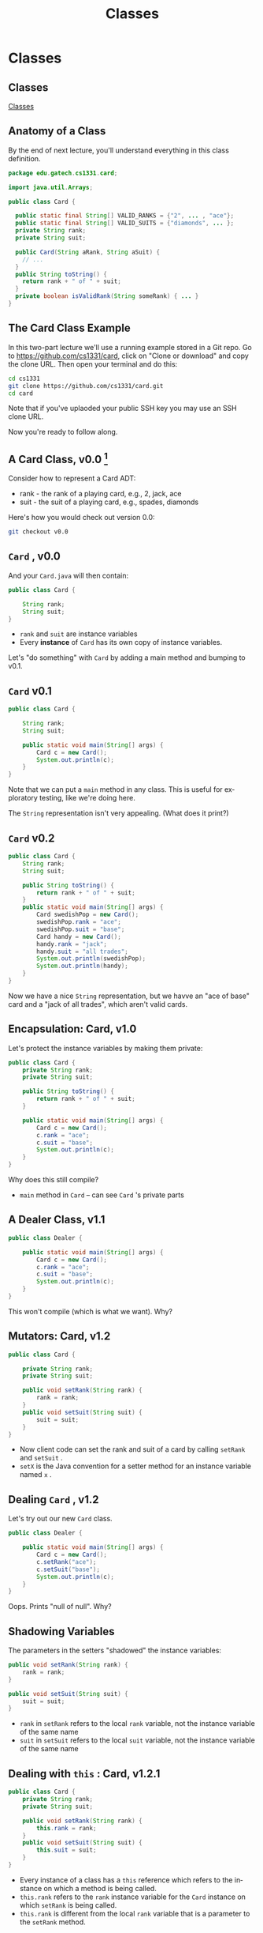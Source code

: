 #+TITLE: Classes
#+AUTHOR:
#+EMAIL:
#+DATE:
#+DESCRIPTION:
#+KEYWORDS:
#+LANGUAGE:  en
#+OPTIONS: H:2 toc:nil num:t
#+BEAMER_FRAME_LEVEL: 2
#+COLUMNS: %40ITEM %10BEAMER_env(Env) %9BEAMER_envargs(Env Args) %4BEAMER_col(Col) %10BEAMER_extra(Extra)
#+LaTeX_CLASS: beamer
#+LaTeX_CLASS_OPTIONS: [smaller]
#+LaTeX_HEADER: \usepackage{verbatim, multicol, tabularx,}
#+LaTeX_HEADER: \usepackage{amsmath,amsthm, amssymb, latexsym, listings, qtree}
#+LaTeX_HEADER: \lstset{frame=tb, aboveskip=1mm, belowskip=0mm, showstringspaces=false, basicstyle={\scriptsize\ttfamily}, numbers=left, frame=single, breaklines=true, breakatwhitespace=true}
#+LaTeX_HEADER: \setbeamertemplate{footline}[frame number]
#+LaTeX_HEADER: \hypersetup{colorlinks=true,urlcolor=blue}
#+LaTeX_HEADER: \logo{\includegraphics[height=.75cm]{GeorgiaTechLogo-black-gold.png}}

* Classes

** Classes


[[https://www.youtube.com/embed/8aXsEO2eKo4][Classes]]


** Anatomy of a Class

By the end of next lecture, you'll understand everything in this class definition.

#+BEGIN_SRC java
package edu.gatech.cs1331.card;

import java.util.Arrays;

public class Card {

  public static final String[] VALID_RANKS = {"2", ... , "ace"};
  public static final String[] VALID_SUITS = {"diamonds", ... };
  private String rank;
  private String suit;

  public Card(String aRank, String aSuit) {
    // ...
  }
  public String toString() {
    return rank + " of " + suit;
  }
  private boolean isValidRank(String someRank) { ... }
}
#+END_SRC

** The Card Class Example

In this two-part lecture we'll use a running example stored in a Git repo. Go to [[https://github.com/cs1331/card][https://github.com/cs1331/card]], click on "Clone or download" and copy the clone URL. Then open your terminal and do this:

#+BEGIN_SRC sh
cd cs1331
git clone https://github.com/cs1331/card.git
cd card
#+END_SRC

Note that if you've uplaoded your public SSH key you may use an SSH clone URL.

Now you're ready to follow along.


** A Card Class, v0.0 [fn:1]

Consider how to represent a Card ADT:

- rank - the rank of a playing card, e.g., 2, jack, ace
- suit - the suit of a playing card, e.g., spades, diamonds

Here's how you would check out version 0.0:

#+BEGIN_SRC sh
git checkout v0.0
#+END_SRC

[fn:1] [[http://semver.org/][Semantic Versioning]]


**  ~Card~ , v0.0

And your  ~Card.java~  will then contain:

#+BEGIN_SRC java
public class Card {

    String rank;
    String suit;
}
#+END_SRC

-  ~rank~  and  ~suit~  are instance variables
- Every *instance* of  ~Card~  has its own copy of instance variables.

Let's "do something" with  ~Card~  by adding a main method and bumping to v0.1.


**  ~Card~  v0.1

#+BEGIN_SRC java
public class Card {

    String rank;
    String suit;

    public static void main(String[] args) {
        Card c = new Card();
        System.out.println(c);
    }
}
#+END_SRC

Note that we can put a  ~main~  method in any class. This is useful for exploratory testing, like we're doing here.

The  ~String~  representation isn't very appealing.  (What does it print?)

**  ~Card~  v0.2


#+BEGIN_SRC java
public class Card {
    String rank;
    String suit;

    public String toString() {
        return rank + " of " + suit;
    }
    public static void main(String[] args) {
        Card swedishPop = new Card();
        swedishPop.rank = "ace";
        swedishPop.suit = "base";
        Card handy = new Card();
        handy.rank = "jack";
        handy.suit = "all trades";
        System.out.println(swedishPop);
        System.out.println(handy);
    }
}
#+END_SRC

Now we have a nice  ~String~  representation, but we havve an "ace of base" card and a "jack of all trades", which aren't valid cards.

** Encapsulation: Card, v1.0

Let's protect the instance variables by making them private:
#+BEGIN_SRC java
public class Card {
    private String rank;
    private String suit;

    public String toString() {
        return rank + " of " + suit;
    }

    public static void main(String[] args) {
        Card c = new Card();
        c.rank = "ace";
        c.suit = "base";
        System.out.println(c);
    }
}
#+END_SRC

Why does this still compile?

-  ~main~  method in  ~Card~  -- can see  ~Card~ 's private parts


** A Dealer Class, v1.1

#+BEGIN_SRC java
public class Dealer {

    public static void main(String[] args) {
        Card c = new Card();
        c.rank = "ace";
        c.suit = "base";
        System.out.println(c);
    }
}
#+END_SRC

This won't compile (which is what we want). Why?

** Mutators: Card, v1.2

#+BEGIN_SRC java
public class Card {

    private String rank;
    private String suit;

    public void setRank(String rank) {
        rank = rank;
    }
    public void setSuit(String suit) {
        suit = suit;
    }
}
#+END_SRC

- Now client code can set the rank and suit of a card by calling  ~setRank~  and  ~setSuit~ .
-  ~setX~  is the Java convention for a setter method for an instance variable named  ~x~ .

** Dealing  ~Card~ , v1.2

Let's try out our new  ~Card~  class.
#+BEGIN_SRC java
public class Dealer {

    public static void main(String[] args) {
        Card c = new Card();
        c.setRank("ace");
        c.setSuit("base");
        System.out.println(c);
    }
}
#+END_SRC

Oops.  Prints "null of null".  Why?

** Shadowing Variables

The parameters in the setters "shadowed" the instance variables:
#+BEGIN_SRC java
public void setRank(String rank) {
    rank = rank;
}

public void setSuit(String suit) {
    suit = suit;
}
#+END_SRC

-  ~rank~  in  ~setRank~  refers to the local  ~rank~  variable, not the instance variable of the same name
-  ~suit~  in  ~setSuit~  refers to the local  ~suit~  variable, not the instance variable of the same name

** Dealing with  ~this~ : Card, v1.2.1

#+BEGIN_SRC java
public class Card {
    private String rank;
    private String suit;

    public void setRank(String rank) {
        this.rank = rank;
    }
    public void setSuit(String suit) {
        this.suit = suit;
    }
}
#+END_SRC

- Every instance of a class has a  ~this~  reference which refers to the instance on which a method is being called.
-  ~this.rank~  refers to the  ~rank~  instance variable for the  ~Card~  instance on which  ~setRank~  is being called.
-  ~this.rank~  is different from the local  ~rank~  variable that is a parameter to the  ~setRank~  method.

** Dealing  ~Card~ , v1.2.1


#+BEGIN_SRC java
public class Dealer {

    public static void main(String[] args) {
        Card c = new Card();
        c.setRank("ace");
        c.setSuit("base");
        System.out.println(c);
    }
}
#+END_SRC

Now we have encapsulation, but we can still create invalid  ~Card~ s, e.g., "base" is not a valid suit.  How to fix?

** Class Invariants

Class invariant: a condition that must hold for all instances of a class in order for instances of the class to be considered valid.

Invariants for Card class:

-  ~rank~  must be one of {"2", "3", "4", "5", "6", "7", "8", "9",
         "10", "jack", "queen", "king", "ace"}
-  ~suit~  must be one of {"diamonds", "clubs", "hearts","spades"}

** Class Invariants: Card v1.3

 ~rank~  invariant can be maintained by adding:

#+BEGIN_SRC java
public class Card {
    private final String[] VALID_RANKS =
        {"2", "3", "4", "5", "6", "7", "8", "9",
         "10", "jack", "queen", "king", "ace"};
    public void setRank(String rank) {
        if (!isValidRank(rank)) {
            System.out.println(rank + " is not a valid rank.");
            System.exit(0);
        }
        this.rank = rank;
    }
    private boolean isValidRank(String someRank) {
        return contains(VALID_RANKS, someRank);
    }
    private boolean contains(String[] array, String item) {
        for (String element: array) {
            if (element.equals(item)) {
                return true;
            }
        }
        return false;
    }
    // ...
}
#+END_SRC

** Class Invariants Ensure Consistent Objects

Now we can't write code that instantiates an invalid  ~Card~  object:
#+BEGIN_SRC java
public class Dealer {
    public static void main(String[] args) {
        Card c = new Card();
        c.setRank("ace");
        c.setSuit("base");
        System.out.println(c);
    }
}
#+END_SRC
yields:
#+END_SRCbash
$ java Dealer
base is not a valid suit.
#+END_SRC

**  ~Dealer~  v1.3.1

Version 1.3.1 fixes the invalid suit:

#+BEGIN_SRC java
public class Dealer {

    public static void main(String[] args) {
        Card c = new Card();
        c.setRank("ace");
        c.setSuit("spades");
        System.out.println(c);
    }
}
#+END_SRC

** Initializing Instances (v1.4)

 ~Card~  now ensures that we don't create card objects with invalid ranks or suits.
But consider this slight modification to  ~Dealer~  in v1.4:

#+BEGIN_SRC java
public class Dealer5 {

    public static void main(String[] args) {
        Card c = new Card();
        System.out.println(c); // Printing a new Card instance
        c.setRank("ace");
        c.setSuit("base");
        System.out.println(c);
    }
}
#+END_SRC

What if we printed our  ~Card~  instance,  ~c~ , before we called the setters?

** Object Initialization


Two ways to initialize the instance variables of an object:

- Declaration point initialization:

#+BEGIN_SRC java
public class Card {
    private String rank = "2";
    // ...
}
#+END_SRC

- Constructors

#+BEGIN_SRC java
public class Card {
    public Card() {
      rank = "2";
    }
    // ...
}
#+END_SRC

A constructor is what's being called when you invoke operator  ~new~ .

** Initializing Objects

Since we didn't write our own constructor, Java provided a default no-arg constructor
- default no-arg ctor sets instance variables (that don't have their own declaration-point intializations) to their default values.

That's why  ~Card~  objects are  ~null of null~  after they're instantiated.  We have to call the setters on a  ~Card~  instance before we have a valid object.

** Innitialization Style

In general, it's poor style to require multi-step initialization.

- After  ~new Card()~  is called, instance variables have useless defaults.
- Client programmer must remember to call setter methods.
- Often there can be order dependencies that we don't want to burden client programmers with.

The way to fix this is by writing our own constructor.

** A Constructor for Card, v2.0

If we write a constructor, Java won't provide a default no-arg constructor. (We may choose to provide one.)
#+BEGIN_SRC java
public class Card {
    // ...
    public Card(String rank, String suit) {
        setRank(rank);
        setSuit(suit);
    }
    // ...
}
#+END_SRC

**  ~Dealer~  v2.0

Now this won't even compile:

#+BEGIN_SRC java
public class Dealer {

    public static void main(String[] args) {
        Card c = new Card();
        // ...
    }
}
#+END_SRC

#+BEGIN_SRC sh
$ javac Dealer.java
Dealer.java:4: error: constructor Card in class Card cannot be applied to given types;
        Card c = new Card();
                 ^
  required: String,String
  found: no arguments
  reason: actual and formal argument lists differ in length
1 error
#+END_SRC

** Using the Card v2.0.1 Constructor

Now we have a safer, more consistent  way to initialize objects:
#+BEGIN_SRC java
public class Dealer {

    public static void main(String[] args) {
        Card c = new Card("queen", "hearts");
        System.out.println(c);
    }
}
#+END_SRC

** Intermission

#+BEGIN_CENTER
#+ATTR_LaTeX: :height 0.8\textheight
[[file:AceofBaseTheSignAlbumcover.jpg]]
#+END_CENTER

Source: [[http://en.wikipedia.org/wiki/File:AceofBaseTheSignAlbumcover.jpg][Wikipedia]]



** Progress Check

Let's review our progress with our Card class design:

- We have a nice string representation of Card objects ( ~Card~ ).
- We have encapsulated the rank and suit in private instance variables ( ~Card~ ) with mutator methods ( ~Card~ ) to set their values.
- We validate the rank and suit in the mutator methods so we can't set invalid ranks and suits in Card objects ( ~Card~ ).
  -  ~Card~  has a constructor, which ensures that instance variables are initialized when an instance of  ~Card~  is created.

** Static Members, Card v2.1

Do we need a separate instance of  ~VALID_RANKS~  and  ~VALID_SUITS~  for each instance of our Card class?

 ~static~  members are shared with all instances of a class:

#+BEGIN_SRC java
public static final String[] VALID_RANKS =
    {"2", "3", "4", "5", "6", "7", "8", "9",
     "10", "jack", "queen", "king", "ace"};
public static final String[] VALID_SUITS =
    {"diamonds", "clubs", "hearts","spades"};
#+END_SRC
Given the declarations above:

- Each instance shares a single copy of  ~VALID_RANKS~  and a single copy of  ~VALID_SUITS~
- Since they're  ~final~ , we can safely make them  ~public~  so clients of our Card class can use them

** One Final Enhancement

 ~Card~  v2.1 is pretty good, but we can write code like this:

#+BEGIN_SRC java
public class Dealer {

    public static void main(String[] args) {
        Card c = new Card("queen", "hearts");
        System.out.println(c);
        c.setRank("jack"); // modifying c
        System.out.println(c);
    }
}
#+END_SRC
Does this make sense?  Should Card objects be mutable?

** Immutable Objects

Card objects don't change.  We can model this behavior by removing the setters and putting the initialization code in the constructor (or making the setters private and calling them from the constructor):

#+BEGIN_SRC java
public Card(String aRank, String aSuit) { // constructor
  if (!isValidRank(rank)) {
    System.out.println(aRank + " is not a valid rank.");
    System.exit(0);
  }
  rank = aRank;
  if (!isValidSuit(aSuit)) {
    System.out.println(aSuit + " is not a valid suit.");
    System.exit(0);
  }
  suit = aSuit;
}
#+END_SRC

Note the use of another idiom for disambiguating constructor paramters from instance variables (as opposed to using  ~this~ ).


** Designing Immutable Classes

An immutable class is a class whose instances cannot be modified.  To make a class immutable:

- Don't provide mutator methods ("setters")
- Make the class  ~final~  so it can't be extended (there's another way to accomplish this, but making the class  ~final~  is good enough for now)
- Make all fields  ~final~
- Make all fields  ~private~
- For fields of mutable class types, return defensive copies in accessor methods (we'll discuss this later)

** Prefer Immutable Classes

In general, make your classes immutable unless you have a good reason to make them mutable.  Why?  Because immutable objects

- are simpler to design because you don't have to worry about enforcing class invariants in multiple places,
- are easier to reason about because the state of an object never changes after instantiation,
- are inherently thread-safe because access to mutable data need not be syncronized, and
- enable safe instance sharing, so redundant copies need not be created.

** A Few Final Bits of Polish

Take a look at the final evolution of our Card class.  It contains a few more enhancements:

- Instead of simply terminating the program, the constructor throws  ~IllegalArgumentException~  on invalid input so that client code can choose to deal with the exception at run-time.
- Input is normalized to lower case and spaces trimmed to make the Card object robust to oddly formatted input.
- It has an  ~equals()~  method.

** Equality

-  ~==~  means identity equality (aliasing) for reference types (objects).
- The  ~equals(Object)~  tests value equality for objects.

Given our finished Card class with a properly implemented  ~equals(Object)~  method, this code:

#+BEGIN_SRC java
  Card c1 = new Card("ace", "spades");
  Card c2 = new Card("ace", "spades");
  Card c3 = c1;
  System.out.println("c1 == c2 returns " + (c1 == c2));
  System.out.println("c1.equals(c2) returns " + c1.equals(c2));
  System.out.println("c1 == c3 returns " + (c1 == c3));
  System.out.println("c1.equals(c3) returns " + c1.equals(c3));
#+END_SRC

produces this output:

#+BEGIN_SRC java
  c1 == c2 returns false
  c1.equals(c2) returns true
  c1 == c3 returns true
  c1.equals(c3) returns true
#+END_SRC

By the way, what if we left off the parentheses around  ~c1 == c2~  in   ~System.out.println("c1 == c2 returns " + (c1 == c2))~ ?

** Exercise: Treating People as Objects

Using the encapsulation techniques we just learned, write a class named  ~Person~  with a  ~name~  field of type  ~String~  and an  ~age~  field of type  ~int~ .

Write a suitable  ~toString~  method for your   ~Person~  class.

Add a main method that:

- Creates an array of  ~Person~  objects
- Iterates through the array and prints each Person object who's age is greater than 21
